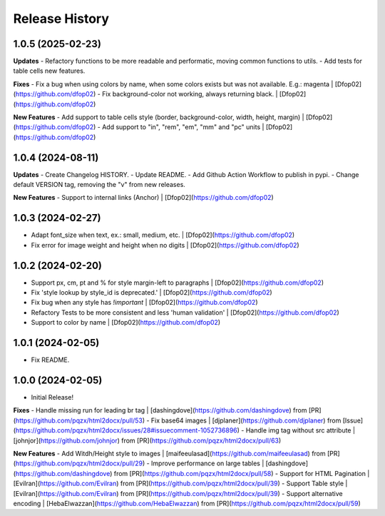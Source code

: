 .. :changelog:

Release History
---------------

1.0.5 (2025-02-23)
++++++++++++++++++

**Updates**
- Refactory functions to be more readable and performatic, moving common functions to utils.
- Add tests for table cells new features.

**Fixes**
- Fix a bug when using colors by name, when some colors exists but was not available. E.g.: magenta | [Dfop02](https://github.com/dfop02)
- Fix background-color not working, always returning black. | [Dfop02](https://github.com/dfop02)

**New Features**
- Add support to table cells style (border, background-color, width, height, margin) | [Dfop02](https://github.com/dfop02)
- Add support to "in", "rem", "em", "mm" and "pc" units | [Dfop02](https://github.com/dfop02)

1.0.4 (2024-08-11)
++++++++++++++++++

**Updates**
- Create Changelog HISTORY.
- Update README.
- Add Github Action Workflow to publish in pypi.
- Change default VERSION tag, removing the "v" from new releases.

**New Features**
- Support to internal links (Anchor) | [Dfop02](https://github.com/dfop02)


1.0.3 (2024-02-27)
++++++++++++++++++

- Adapt font_size when text, ex.: small, medium, etc. | [Dfop02](https://github.com/dfop02)
- Fix error for image weight and height when no digits | [Dfop02](https://github.com/dfop02)


1.0.2 (2024-02-20)
++++++++++++++++++

- Support px, cm, pt and % for style margin-left to paragraphs | [Dfop02](https://github.com/dfop02)
- Fix 'style lookup by style_id is deprecated.' | [Dfop02](https://github.com/dfop02)
- Fix bug when any style has `!important` | [Dfop02](https://github.com/dfop02)
- Refactory Tests to be more consistent and less 'human validation' | [Dfop02](https://github.com/dfop02)
- Support to color by name | [Dfop02](https://github.com/dfop02)


1.0.1 (2024-02-05)
++++++++++++++++++

- Fix README.


1.0.0 (2024-02-05)
+++++++++++++++++++

- Initial Release!

**Fixes**
- Handle missing run for leading br tag | [dashingdove](https://github.com/dashingdove) from [PR](https://github.com/pqzx/html2docx/pull/53)
- Fix base64 images | [djplaner](https://github.com/djplaner) from [Issue](https://github.com/pqzx/html2docx/issues/28#issuecomment-1052736896)
- Handle img tag without src attribute | [johnjor](https://github.com/johnjor) from [PR](https://github.com/pqzx/html2docx/pull/63)

**New Features**
- Add Witdh/Height style to images | [maifeeulasad](https://github.com/maifeeulasad) from [PR](https://github.com/pqzx/html2docx/pull/29)
- Improve performance on large tables | [dashingdove](https://github.com/dashingdove) from [PR](https://github.com/pqzx/html2docx/pull/58)
- Support for HTML Pagination | [Evilran](https://github.com/Evilran) from [PR](https://github.com/pqzx/html2docx/pull/39)
- Support Table style | [Evilran](https://github.com/Evilran) from [PR](https://github.com/pqzx/html2docx/pull/39)
- Support alternative encoding | [HebaElwazzan](https://github.com/HebaElwazzan) from [PR](https://github.com/pqzx/html2docx/pull/59)
